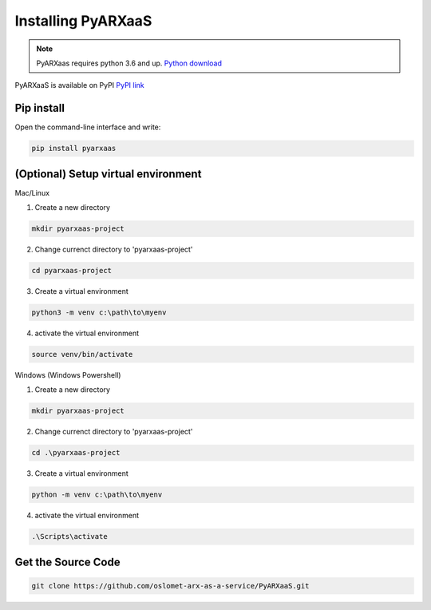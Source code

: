 Installing PyARXaaS
==================================

.. note:: PyARXaas requires python 3.6 and up. `Python download <https://www.python.org/downloads/>`_

PyARXaaS is available on PyPI
`PyPI link <https://pypi.org/project/pyARXaaS/>`_


Pip install
-----------

Open the command-line interface and write:

.. code-block:: bash

    pip install pyarxaas

(Optional) Setup virtual environment
------------------------------------
Mac/Linux

1. Create a new directory

.. code-block:: bash

    mkdir pyarxaas-project

2. Change currenct directory to 'pyarxaas-project'

.. code-block:: bash

    cd pyarxaas-project

3. Create a virtual environment

.. code-block:: bash

    python3 -m venv c:\path\to\myenv

4. activate the virtual environment

.. code-block:: bash

    source venv/bin/activate

Windows (Windows Powershell)

1. Create a new directory

.. code-block:: bash

    mkdir pyarxaas-project

2. Change currenct directory to 'pyarxaas-project'

.. code-block:: bash

    cd .\pyarxaas-project

3. Create a virtual environment

.. code-block:: bash

    python -m venv c:\path\to\myenv

4. activate the virtual environment

.. code-block:: bash

    .\Scripts\activate

Get the Source Code
-------------------

.. code-block:: bash

    git clone https://github.com/oslomet-arx-as-a-service/PyARXaaS.git




